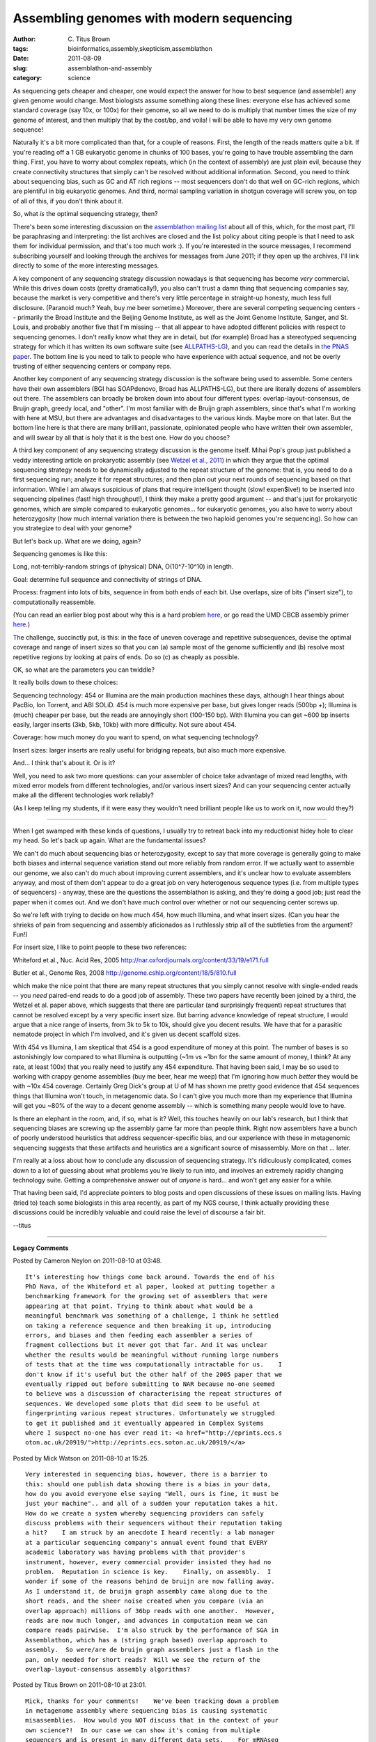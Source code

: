Assembling genomes with modern sequencing
#########################################

:author: C\. Titus Brown
:tags: bioinformatics,assembly,skepticism,assemblathon
:date: 2011-08-09
:slug: assemblathon-and-assembly
:category: science


As sequencing gets cheaper and cheaper, one would expect the answer
for how to best sequence (and assemble!) any given genome would
change.  Most biologists assume something along these lines: everyone else
has achieved some standard coverage (say 10x, or 100x) for their genome,
so all we need to do is multiply that number times the size of my genome
of interest, and then multiply that by the cost/bp, and voila! I will
be able to have my very own genome sequence!

Naturally it's a bit more complicated than that, for a couple of
reasons.  First, the length of the reads matters quite a bit.  If
you're reading off a 1 GB eukaryotic genome in chunks of 100 bases,
you're going to have trouble assembling the darn thing.  First, you
have to worry about complex repeats, which (in the context of
assembly) are just plain evil, because they create connectivity
structures that simply can't be resolved without additional
information.  Second, you need to think about sequencing bias, such as
GC and AT rich regions -- most sequencers don't do that well on
GC-rich regions, which are plentiful in big eukaryotic genomes.  And
third, normal sampling variation in shotgun coverage will screw you,
on top of all of this, if you don't think about it.

So, what *is* the optimal sequencing strategy, then?

There's been some interesting discussion on the `assemblathon
<http://assemblathon.org/>`__ `mailing list
<http://assemblathon.org/pages/mailing-list>`__ about all of this,
which, for the most part, I'll be paraphrasing and interpreting: the
list archives are closed and the list policy about citing people is
that I need to ask them for individual permission, and that's too much
work :).  If you're interested in the source messages, I recommend
subscribing yourself and looking through the archives for messages
from June 2011; if they open up the archives, I'll link directly to
some of the more interesting messages.

A key component of any sequencing strategy discussion nowadays is that
sequencing has become *very* commercial.  While this drives down costs
(pretty dramatically!), you also can't trust a damn thing that
sequencing companies say, because the market is very competitive and
there's very little percentage in straight-up honesty, much less full
disclosure.  (Paranoid much?  Yeah, buy me beer sometime.)  Moreover,
there are several competing sequencing centers -- primarily the Broad
Institute and the Beijing Genome Institute, as well as the Joint
Genome Institute, Sanger, and St. Louis, and probably another five that
I'm missing -- that all appear to have
adopted different policies with respect to sequencing genomes.  I
don't really know what they are in detail, but (for example) Broad has
a stereotyped sequencing strategy for which it has written its own
software suite (see `ALLPATHS-LG
<http://www.broadinstitute.org/software/allpaths-lg/blog/>`__), and
you can read the details in `the PNAS paper
<http://www.pnas.org/content/early/2010/12/20/1017351108.full.pdf+html>`__.
The bottom line is you need to talk to people who have experience with
actual sequence, and not be overly trusting of either sequencing centers
or company reps.

Another key component of any sequencing strategy discussion is the
software being used to assemble.  Some centers have their own
assemblers (BGI has SOAPdenovo, Broad has ALLPATHS-LG), but there are
literally dozens of assemblers out there.  The assemblers can broadly
be broken down into about four different types:
overlap-layout-consensus, de Bruijn graph, greedy local, and "other".
I'm most familiar with de Bruijn graph assemblers, since that's what
I'm working with here at MSU, but there are advantages and
disadvantages to the various kinds.  Maybe more on that later.
But the bottom line here is that there are many brilliant, passionate,
opinionated people who have written their own assembler, and will
swear by all that is holy that it is the best one.  How do you choose?

A third key component of any sequencing strategy discussion is the
genome itself.  Mihai Pop's group just published a veddy interesting
article on prokaryotic assembly (see `Wetzel et al., 2011
<http://www.ncbi.nlm.nih.gov/pmc/articles/PMC3103447/>`__) in which
they argue that the optimal sequencing strategy needs to be
dynamically adjusted to the repeat structure of the genome: that is,
you need to do a first sequencing run; analyze it for repeat
structures; and then plan out your next rounds of sequencing based on
that information.  While I am always suspicious of plans that require
intelligent thought (slow! expen$ive!) to be inserted into sequencing
pipelines (fast! high throughput!), I think they make a pretty good
argument -- and that's just for prokaryotic genomes, which are simple
compared to eukaryotic genomes... for eukaryotic genomes, you also
have to worry about heterozygosity (how much internal variation there
is between the two haploid genomes you're sequencing).  So how can
you strategize to deal with your genome?

But let's back up.  What are we doing, again?

Sequencing genomes is like this:

Long, not-terribly-random strings of (physical) DNA, O(10^7-10^10) in length.

Goal: determine full sequence and connectivity of strings of DNA.

Process: fragment into lots of bits, sequence in from both ends of each
bit.  Use overlaps, size of bits ("insert size"), to computationally
reassemble.

(You can read an earlier blog post about why this is a hard problem
`here <http://ivory.idyll.org/blog/aug-10/assembly-part-i.html>`__, or
go read the UMD CBCB assembly primer `here
<http://www.cbcb.umd.edu/research/assembly_primer.shtml>`__.)

The challenge, succinctly put, is this: in the face of uneven coverage
and repetitive subsequences, devise the optimal coverage and range of
insert sizes so that you can (a) sample most of the genome
sufficiently and (b) resolve most repetitive regions by looking at
pairs of ends.  Do so (c) as cheaply as possible.

OK, so what are the parameters you can twiddle?

It really boils down to these choices:

Sequencing technology: 454 or Illumina are the main production
machines these days, although I hear things about PacBio, Ion Torrent,
and ABI SOLiD.  454 is much more expensive per base, but gives longer
reads (500bp +); Illumina is (much) cheaper per base, but the reads
are annoyingly short (100-150 bp).  With Illumina you can get ~600 bp
inserts easily, larger inserts (3kb, 5kb, 10kb) with more difficulty.
Not sure about 454.

Coverage: how much money do you want to spend, on what sequencing
technology?

Insert sizes: larger inserts are really useful for bridging repeats, but
also much more expensive.

And... I think that's about it.  Or is it?

Well, you need to ask two more questions: can your assembler of choice
take advantage of mixed read lengths, with mixed error models from
different technologies, and/or various insert sizes?  And can your
sequencing center actually make all the different technologies work
reliably?

(As I keep telling my students, if it were easy they wouldn't need brilliant
people like us to work on it, now would they?)

----

When I get swamped with these kinds of questions, I usually try to
retreat back into my reductionist hidey hole to clear my head.  So
let's back up again.  What are the fundamental issues?

We can't do much about sequencing bias or heterozygosity, except to
say that more coverage is generally going to make both biases and
internal sequence variation stand out more reliably from random error.
If we actually want to assemble our genome, we also can't do much
about improving current assemblers, and it's unclear how to evaluate
assemblers anyway, and most of them don't appear to do a great job on
very heterogenous sequence types (i.e. from multiple types of
sequencers) - anyway, these are the questions the assemblathon is
asking, and they're doing a good job; just read the paper when it
comes out.  And we don't have much control over whether or not our
sequencing center screws up.

So we're left with trying to decide on how much 454, how much
Illumina, and what insert sizes.  (Can you hear the shrieks of pain
from sequencing and assembly aficionados as I ruthlessly strip all
of the subtleties from the argument? Fun!)

For insert size, I like to point people to these two references:

Whiteford et al., Nuc. Acid Res, 2005
http://nar.oxfordjournals.org/content/33/19/e171.full

Butler et al., Genome Res, 2008
http://genome.cshlp.org/content/18/5/810.full

which make the nice point that there are many repeat structures that
you simply cannot resolve with single-ended reads -- you *need*
paired-end reads to do a good job of assembly.  These two papers have
recently been joined by a third, the Wetzel et al. paper above, which
suggests that there are particular (and surprisingly frequent) repeat
structures that cannot be resolved except by a very specific insert
size.  But barring advance knowledge of repeat structure, I would
argue that a nice range of inserts, from 3k to 5k to 10k, should give
you decent results.  We have that for a parasitic nematode project
in which I'm involved, and it's given us decent scaffold sizes.

With 454 vs Illumina, I am skeptical that 454 is a good expenditure of
money at this point.  The number of bases is so astonishingly low
compared to what Illumina is outputting (~1m vs ~1bn for the same
amount of money, I think?  At any rate, at least 100x) that you really
need to justify any 454 expenditure.  That having been said, I may be
so used to working with crappy genome assemblies (buy me beer,
hear me weep) that I'm ignoring how much *better* they would be with
~10x 454 coverage.  Certainly Greg Dick's group at U of M has shown me
pretty good evidence that 454 sequences things that Illumina won't
touch, in metagenomic data.  So I can't give you much more than my
experience that Illumina will get you ~80% of the way to a decent genome
assembly -- which is something many people would love to have.

Is there an elephant in the room, and, if so, what is it?  Well, this
touches heavily on our lab's research, but I think that sequencing
biases are screwing up the assembly game far more than people think.
Right now assemblers have a bunch of poorly understood heuristics that
address sequencer-specific bias, and our experience with these in
metagenomic sequencing suggests that these artifacts and heuristics
are a significant source of misassembly.  More on that ... later.

I'm really at a loss about how to conclude any discussion of
sequencing strategy.  It's ridiculously complicated, comes down to a
lot of guessing about what problems you're likely to run into, and 
involves an extremely rapidly changing technology suite.  Getting
a comprehensive answer out of *anyone* is hard... and won't get any
easier for a while.

That having been said, I'd appreciate pointers to blog posts and open
discussions of these issues on mailing lists.  Having (tried to) teach
some biologists in this area recently, as part of my NGS course, I
think actually providing these discussions could be incredibly
valuable and could raise the level of discourse a fair bit.

--titus


----

**Legacy Comments**


Posted by Cameron Neylon on 2011-08-10 at 03:48. 

::

   It's interesting how things come back around. Towards the end of his
   PhD Nava, of the Whiteford et al paper, looked at putting together a
   benchmarking framework for the growing set of assemblers that were
   appearing at that point. Trying to think about what would be a
   meaningful benchmark was something of a challenge, I think he settled
   on taking a reference sequence and then breaking it up, introducing
   errors, and biases and then feeding each assembler a series of
   fragment collections but it never got that far. And it was unclear
   whether the results would be meaningful without running large numbers
   of tests that at the time was computationally intractable for us.    I
   don't know if it's useful but the other half of the 2005 paper that we
   eventually ripped out before submitting to NAR because no-one seemed
   to believe was a discussion of characterising the repeat structures of
   sequences. We developed some plots that did seem to be useful at
   fingerprinting various repeat structures. Unfortunately we struggled
   to get it published and it eventually appeared in Complex Systems
   where I suspect no-one has ever read it: <a href="http://eprints.ecs.s
   oton.ac.uk/20919/">http://eprints.ecs.soton.ac.uk/20919/</a>


Posted by Mick Watson on 2011-08-10 at 15:25. 

::

   Very interested in sequencing bias, however, there is a barrier to
   this: should one publish data showing there is a bias in your data,
   how do you avoid everyone else saying "Well, ours is fine, it must be
   just your machine".. and all of a sudden your reputation takes a hit.
   How do we create a system whereby sequencing providers can safely
   discuss problems with their sequencers without their reputation taking
   a hit?    I am struck by an anecdote I heard recently: a lab manager
   at a particular sequencing company's annual event found that EVERY
   academic laboratory was having problems with that provider's
   instrument, however, every commercial provider insisted they had no
   problem.  Reputation in science is key.    Finally, on assembly.  I
   wonder if some of the reasons behind de bruijn are now falling away.
   As I understand it, de bruijn graph assembly came along due to the
   short reads, and the sheer noise created when you compare (via an
   overlap approach) millions of 36bp reads with one another.  However,
   reads are now much longer, and advances in computation mean we can
   compare reads pairwise.  I'm also struck by the performance of SGA in
   Assemblathon, which has a (string graph based) overlap approach to
   assembly.  So were/are de bruijn graph assemblers just a flash in the
   pan, only needed for short reads?  Will we see the return of the
   overlap-layout-consensus assembly algorithms?


Posted by Titus Brown on 2011-08-10 at 23:01. 

::

   Mick, thanks for your comments!    We've been tracking down a problem
   in metagenome assembly where sequencing bias is causing systematic
   misassemblies.  How would you NOT discuss that in the context of your
   own science?!  In our case we can show it's coming from multiple
   sequencers and is present in many different data sets.    For mRNAseq
   and metagenomic sequencing, I don't think that long reads will solve
   the scaling problem.  You need deep sampling for both, which is
   something that long reads don't provide yet (and when they do, voila!
   scaling problem!) They should make much better assemblies possible.
   I am intrigued by SGA but know very little about it.  I eagerly await
   awesomeness :)


Posted by Nick Loman on 2011-08-11 at 04:15. 

::

   One point I'd like to make is that many groups have gone off writing
   de novo assemblers as a theoretical exercise and very few have
   established whether they are doing a good job in reconstructing the
   biology.    Now we have efforts like the Assemblathon and GAGE to try
   and bring order to this chaos. Users are now in the habit of running a
   pipeline, chosen for good reasons or ill, and being forced to
   uncritically accept the output because they have no way of knowing
   whether their assembly is good or not.    As you point out; the
   results from 454, Illumina PE, Illumina MP etc. sequencing can be
   quite different.    I would like to see some standardised datasets for
   all platforms with well-validated reference sequences (e.g. lab
   finished) so that software can be objectively tested.    I take issue
   with your idea you NEED mate-pairs. Actually even better than that is
   really long reads, which are unambiguous and easy to assemble - so
   PacBio is going to be the one to watch. They may kill the remaining
   market for 454 de novo.    I think Mick makes an interesting point
   that de Bruijn was optimised for noisy, high-coverage data. Now we
   have better quality, longer Illumina reads it may well be that new
   approaches like SGA will come to the fore. I may have a play with this
   now.    Traditional overlap-layout-consensus algorithms cannot handle
   ultra-deep Illumina coverage, in my experience. It may be though that
   accuraet 150bp base reads treated in a conventional way does not
   require such depth of coverage as we are used to generating.

